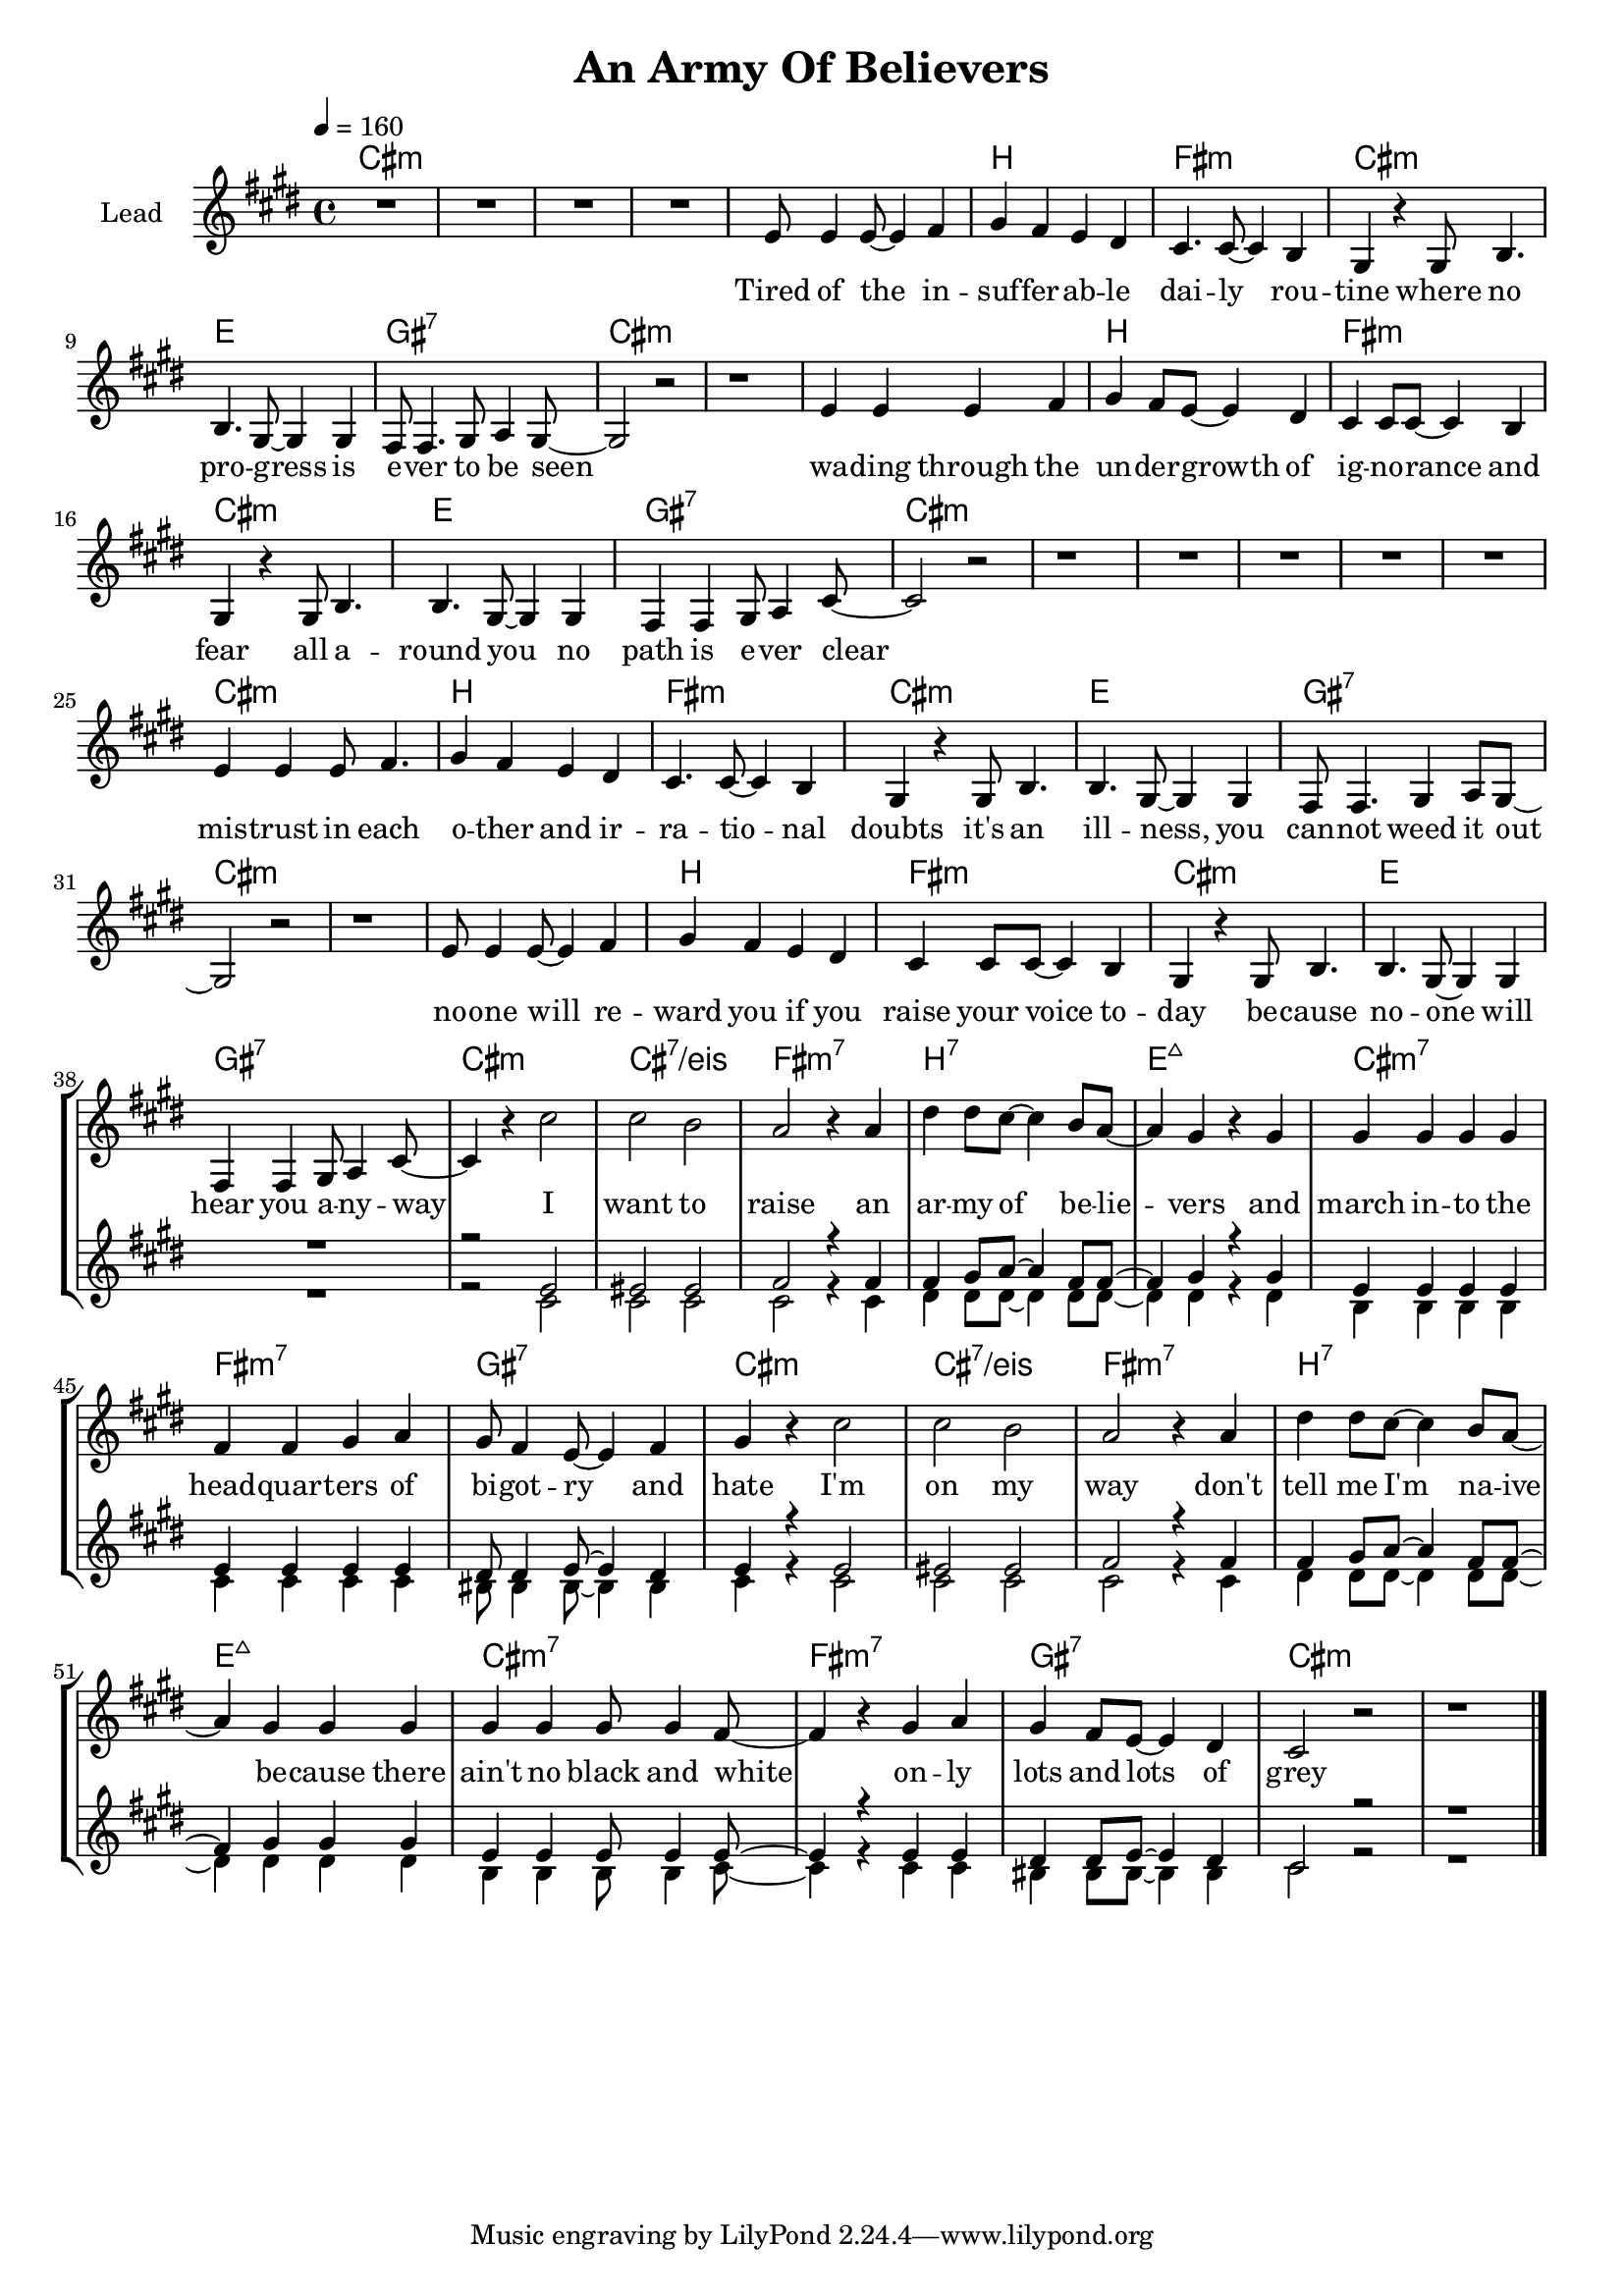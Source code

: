 \version "2.18"

\header {
  title = "An Army Of Believers"
}

global = {
  \key cis \minor
  \tempo 4 = 160
  \time 4/4
}

chorus = \lyricmode {
  I want to raise
  an ar -- my of be -- lie -- vers
  and march in -- to the head -- quar -- ters
  of bi -- got -- ry and hate
  
  I'm on my way
  don't tell me I'm na -- ive be -- cause
  there ain't no black and white
  on -- ly lots and lots of grey
  
}

verseOne = \lyricmode {
  Tired of the in -- suf -- fer -- ab -- le dai -- ly rou -- tine 
  where no pro -- gress is e -- ver to be seen
  wa -- ding through the un -- der -- growth of ig -- no -- rance and fear
  all a -- round you no path is e -- ver clear
  
  mis -- trust in each o -- ther and ir -- ra -- tio -- nal doubts
  it's an ill -- ness, you can -- not weed it out
  no -- one will re -- ward you if you raise your voice to -- day
  be -- cause no -- one will hear you a -- ny -- way
  
    
}


harmonies = \chordmode {
  \germanChords
  cis1*4:m
  
  cis1:m b fis:m cis:m
  e gis:7 cis1*2:m
  cis1:m b fis:m cis:m
  e gis:7 cis1*2:m
  
  cis1*4:m
  
  cis1:m b fis:m cis:m
  e gis:7 cis1*2:m
  cis1:m b fis:m cis:m
  e gis:7 cis1:m cis:7/eis
  
  fis:m7 b:7 e:maj7 cis:m7
  fis:m7 gis:7 cis1:m cis:7/eis
  fis:m7 b:7 e:maj7 cis:m7
  fis:m7 gis:7 cis1*2:m
  
}

violinMusic = \relative c' {
}

leadMusic = \relative c' {
  R1*4
  
  e8 e4 e8~ e4 fis
  gis4 fis e dis
  cis4. cis8~ cis4 b4
  gis4 r gis8 b4.
  
  b4. gis8~ gis4 gis
  fis8 fis4. gis8 a4 gis8~
  gis2 r
  r1
  
  e'4 e e fis4 
  gis4 fis8 e~ e4 dis
  cis4 cis8 cis~ cis4 b4
  gis4 r gis8 b4.
  
  b4. gis8~ gis4 gis
  fis4 fis gis8 a4 cis8~
  cis2 r
  r1
  
  R1*4
  
  e4 e4 e8 fis4.
  gis4 fis e dis
  cis4. cis8~ cis4 b4
  gis4 r gis8 b4.
  
  b4. gis8~ gis4 gis
  fis8 fis4. gis4 a8 gis8~
  gis2 r
  r1
  
  e'8 e4 e8~ e4 fis
  gis4 fis e dis
  cis4 cis8 cis~ cis4 b4
  gis4 r gis8 b4.
  
  b4. gis8~ gis4 gis
  fis4 fis gis8 a4 cis8~
  cis4 r cis'2
  cis b
  
  % chorus
  a2 r4 a4
  dis4 dis8 cis~ cis4 b8 a~
  a4 gis r gis
  gis gis gis gis
  
  fis fis gis a
  gis8 fis4 e8~ e4 fis
  gis4 r cis2
  cis b
  
  a2 r4 a4
  dis4 dis8 cis~ cis4 b8 a~
  a4 gis gis gis
  gis gis gis8 gis4 fis8~
  
  fis4 r gis a
  gis4 fis8 e8~ e4 dis
  cis2 r
  r1
  \bar "|."
}
leadWords = \lyricmode {
  \verseOne
  \chorus
}

backingOneMusic = \relative c' {
  R1*38
  
  r2 e2
  eis eis
  
  fis2 r4 fis
  fis gis8 a~ a4 fis8 fis8~
  fis4 gis r gis
  e e e e
  
  e e e e
  dis8 dis4 e8~ e4 dis
  e4 r e2
  eis eis
  
  fis2 r4 fis
  fis gis8 a~ a4 fis8 fis8~
  fis4 gis gis gis
  e e e8 e4 e8~
  
  e4 r e e
  dis4 dis8 e8~ e4 dis
  cis2 r
  r1

}
backingOneWords = \lyricmode {
  
}

backingTwoMusic = \relative c' {
  R1*38
  
  r2 cis2
  cis cis
  
  cis r4 cis
  dis4 dis8 dis~ dis4 dis8 dis~
  dis4 dis r dis
  b b b b
  
  cis cis cis cis
  bis8 bis4 bis8~ bis4 bis
  cis4 r cis2
  cis cis
  
  cis r4 cis
  dis4 dis8 dis~ dis4 dis8 dis~
  dis4 dis dis dis
  b b b8 b4 cis8~
  
  cis4 r cis cis
  bis4 bis8 bis8~ bis4 bis
  cis2 r
  r1
}
backingTwoWords = \lyricmode {
  
}

\score {
  <<
    \new ChordNames {
      \set chordChanges = ##t
      \transpose c c { \global \harmonies }
    }

    \new Staff = "Staff_violin" {
      \set Staff.instrumentName = #"Violin"
      \transpose c c { \global \violinMusic }
    }
    \new StaffGroup <<
      \new Staff = "lead" <<
	\set Staff.instrumentName = #"Lead"
	\new Voice = "lead" { << \transpose c c { \global \leadMusic } >> }
      >>
      \new Lyrics \with { alignBelowContext = #"lead" }
      \lyricsto "lead" \leadWords
      % we could remove the line about this with the line below, since
      % we want the alto lyrics to be below the alto Voice anyway.
      % \new Lyrics \lyricsto "altos" \altoWords

      \new Staff = "backing" <<
	%  \clef backingTwo
	\set Staff.instrumentName = #"Backing"
	\new Voice = "backingOnes" { \voiceOne << \transpose c c { \global \backingOneMusic } >> }
	\new Voice = "backingTwoes" { \voiceTwo << \transpose c c { \global \backingTwoMusic } >> }
      >>
      \new Lyrics \with { alignAboveContext = #"backing" }
      \lyricsto "backingOnes" \backingOneWords
      \new Lyrics \with { alignBelowContext = #"backing" }
      \lyricsto "backingTwoes" \backingTwoWords
      % again, we could replace the line above this with the line below.
      % \new Lyrics \lyricsto "backingTwoes" \backingTwoWords
    >>
  >>
  \midi {}
  \layout {
    \context {
      \Staff \RemoveEmptyStaves
      \override VerticalAxisGroup #'remove-first = ##t
    }
  }
}

#(set-global-staff-size 18)

\paper {
  page-count = #1
}
